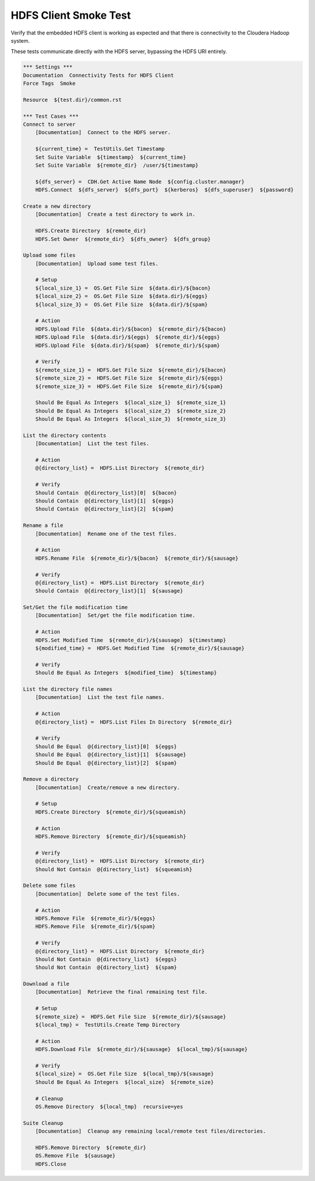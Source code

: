 HDFS Client Smoke Test
----------------------

Verify that the embedded HDFS client is working as expected and that there
is connectivity to the Cloudera Hadoop system.

These tests communicate directly with the HDFS server, bypassing the HDFS URI entirely.

.. code:: robotframework

    *** Settings ***
    Documentation  Connectivity Tests for HDFS Client
    Force Tags  Smoke

    Resource  ${test.dir}/common.rst

    *** Test Cases ***
    Connect to server
        [Documentation]  Connect to the HDFS server.

        ${current_time} =  TestUtils.Get Timestamp
        Set Suite Variable  ${timestamp}  ${current_time}
        Set Suite Variable  ${remote_dir}  /user/${timestamp}

        ${dfs_server} =  CDH.Get Active Name Node  ${config.cluster.manager}
        HDFS.Connect  ${dfs_server}  ${dfs_port}  ${kerberos}  ${dfs_superuser}  ${password}

    Create a new directory
        [Documentation]  Create a test directory to work in.

        HDFS.Create Directory  ${remote_dir}
        HDFS.Set Owner  ${remote_dir}  ${dfs_owner}  ${dfs_group}

    Upload some files
        [Documentation]  Upload some test files.

        # Setup
        ${local_size_1} =  OS.Get File Size  ${data.dir}/${bacon}
        ${local_size_2} =  OS.Get File Size  ${data.dir}/${eggs}
        ${local_size_3} =  OS.Get File Size  ${data.dir}/${spam}

        # Action
        HDFS.Upload File  ${data.dir}/${bacon}  ${remote_dir}/${bacon}
        HDFS.Upload File  ${data.dir}/${eggs}  ${remote_dir}/${eggs}
        HDFS.Upload File  ${data.dir}/${spam}  ${remote_dir}/${spam}

        # Verify
        ${remote_size_1} =  HDFS.Get File Size  ${remote_dir}/${bacon}
        ${remote_size_2} =  HDFS.Get File Size  ${remote_dir}/${eggs}
        ${remote_size_3} =  HDFS.Get File Size  ${remote_dir}/${spam}

        Should Be Equal As Integers  ${local_size_1}  ${remote_size_1}
        Should Be Equal As Integers  ${local_size_2}  ${remote_size_2}
        Should Be Equal As Integers  ${local_size_3}  ${remote_size_3}

    List the directory contents
        [Documentation]  List the test files.

        # Action
        @{directory_list} =  HDFS.List Directory  ${remote_dir}

        # Verify
        Should Contain  @{directory_list}[0]  ${bacon}
        Should Contain  @{directory_list}[1]  ${eggs}
        Should Contain  @{directory_list}[2]  ${spam}

    Rename a file
        [Documentation]  Rename one of the test files.

        # Action
        HDFS.Rename File  ${remote_dir}/${bacon}  ${remote_dir}/${sausage}

        # Verify
        @{directory_list} =  HDFS.List Directory  ${remote_dir}
        Should Contain  @{directory_list}[1]  ${sausage}

    Set/Get the file modification time
        [Documentation]  Set/get the file modification time.

        # Action
        HDFS.Set Modified Time  ${remote_dir}/${sausage}  ${timestamp}
        ${modified_time} =  HDFS.Get Modified Time  ${remote_dir}/${sausage}

        # Verify
        Should Be Equal As Integers  ${modified_time}  ${timestamp}

    List the directory file names
        [Documentation]  List the test file names.

        # Action
        @{directory_list} =  HDFS.List Files In Directory  ${remote_dir}

        # Verify
        Should Be Equal  @{directory_list}[0]  ${eggs}
        Should Be Equal  @{directory_list}[1]  ${sausage}
        Should Be Equal  @{directory_list}[2]  ${spam}

    Remove a directory
        [Documentation]  Create/remove a new directory.

        # Setup
        HDFS.Create Directory  ${remote_dir}/${squeamish}

        # Action
        HDFS.Remove Directory  ${remote_dir}/${squeamish}

        # Verify
        @{directory_list} =  HDFS.List Directory  ${remote_dir}
        Should Not Contain  @{directory_list}  ${squeamish}

    Delete some files
        [Documentation]  Delete some of the test files.

        # Action
        HDFS.Remove File  ${remote_dir}/${eggs}
        HDFS.Remove File  ${remote_dir}/${spam}

        # Verify
        @{directory_list} =  HDFS.List Directory  ${remote_dir}
        Should Not Contain  @{directory_list}  ${eggs}
        Should Not Contain  @{directory_list}  ${spam}

    Download a file
        [Documentation]  Retrieve the final remaining test file.

        # Setup
        ${remote_size} =  HDFS.Get File Size  ${remote_dir}/${sausage}
        ${local_tmp} =  TestUtils.Create Temp Directory

        # Action
        HDFS.Download File  ${remote_dir}/${sausage}  ${local_tmp}/${sausage}

        # Verify
        ${local_size} =  OS.Get File Size  ${local_tmp}/${sausage}
        Should Be Equal As Integers  ${local_size}  ${remote_size}

        # Cleanup
        OS.Remove Directory  ${local_tmp}  recursive=yes

    Suite Cleanup
        [Documentation]  Cleanup any remaining local/remote test files/directories.

        HDFS.Remove Directory  ${remote_dir}
        OS.Remove File  ${sausage}
        HDFS.Close
